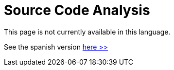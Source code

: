 :slug: code-analysis/
:description: This pages describes our Source Code Analysis service. The rigorous inspection of the code made by our professionals, together with our tools, allow us to detect and report the maximum number of vulnerabilities and security flaws in your application as soon as possible.
:keywords: FLUID, Services, Code, Analysis, Applications, Security.
// :translate: analisis-codigo/

= Source Code Analysis

This page is not currently available in this language.

See the spanish version [button]#link:../../../es/servicios/analisis-codigo/[here >>]#
